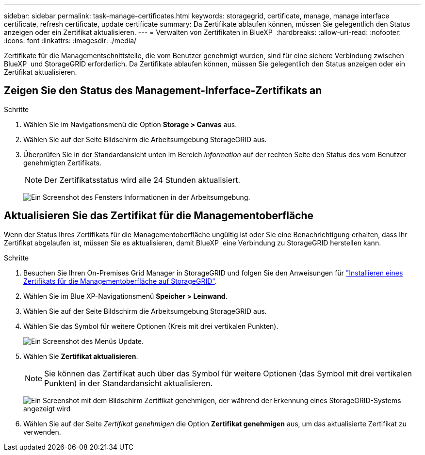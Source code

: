 ---
sidebar: sidebar 
permalink: task-manage-certificates.html 
keywords: storagegrid, certificate, manage, manage interface certificate, refresh certificate, update certificate 
summary: Da Zertifikate ablaufen können, müssen Sie gelegentlich den Status anzeigen oder ein Zertifikat aktualisieren. 
---
= Verwalten von Zertifikaten in BlueXP 
:hardbreaks:
:allow-uri-read: 
:nofooter: 
:icons: font
:linkattrs: 
:imagesdir: ./media/


[role="lead"]
Zertifikate für die Managementschnittstelle, die vom Benutzer genehmigt wurden, sind für eine sichere Verbindung zwischen BlueXP  und StorageGRID erforderlich. Da Zertifikate ablaufen können, müssen Sie gelegentlich den Status anzeigen oder ein Zertifikat aktualisieren.



== Zeigen Sie den Status des Management-Inferface-Zertifikats an

.Schritte
. Wählen Sie im Navigationsmenü die Option *Storage > Canvas* aus.
. Wählen Sie auf der Seite Bildschirm die Arbeitsumgebung StorageGRID aus.
. Überprüfen Sie in der Standardansicht unten im Bereich _Information_ auf der rechten Seite den Status des vom Benutzer genehmigten Zertifikats.
+

NOTE: Der Zertifikatsstatus wird alle 24 Stunden aktualisiert.

+
image:screenshot-standard-view-information.png["Ein Screenshot des Fensters Informationen in der Arbeitsumgebung."]





== Aktualisieren Sie das Zertifikat für die Managementoberfläche

Wenn der Status Ihres Zertifikats für die Managementoberfläche ungültig ist oder Sie eine Benachrichtigung erhalten, dass Ihr Zertifikat abgelaufen ist, müssen Sie es aktualisieren, damit BlueXP  eine Verbindung zu StorageGRID herstellen kann.

.Schritte
. Besuchen Sie Ihren On-Premises Grid Manager in StorageGRID und folgen Sie den Anweisungen für https://docs.netapp.com/us-en/storagegrid-118/admin/configuring-custom-server-certificate-for-grid-manager-tenant-manager.html#add-a-custom-management-interface-certificate["Installieren eines Zertifikats für die Managementoberfläche auf StorageGRID"].
. Wählen Sie im Blue XP-Navigationsmenü *Speicher > Leinwand*.
. Wählen Sie auf der Seite Bildschirm die Arbeitsumgebung StorageGRID aus.
. Wählen Sie das Symbol für weitere Optionen (Kreis mit drei vertikalen Punkten).
+
image:screenshot-update-certificate.png["Ein Screenshot des Menüs Update."]

. Wählen Sie *Zertifikat aktualisieren*.
+

NOTE: Sie können das Zertifikat auch über das Symbol für weitere Optionen (das Symbol mit drei vertikalen Punkten) in der Standardansicht aktualisieren.

+
image:screenshot-bluexp-approve-certificate.png["Ein Screenshot mit dem Bildschirm Zertifikat genehmigen, der während der Erkennung eines StorageGRID-Systems angezeigt wird"]

. Wählen Sie auf der Seite _Zertifikat genehmigen_ die Option *Zertifikat genehmigen* aus, um das aktualisierte Zertifikat zu verwenden.

